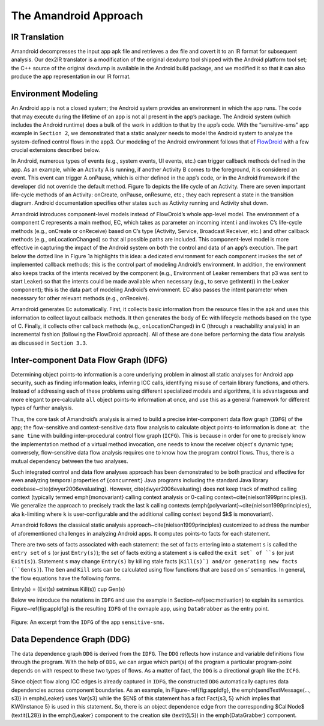 .. _approach:

The Amandroid Approach
#########################

.. _IR-tran:

IR Translation
====================

Amandroid decompresses the input app apk file and retrieves a dex file and covert it to an IR format for subsequent analysis. Our dex2IR translator is a modification of the original dexdump tool shipped with the Android platform tool set; the C++ source of the original dexdump is available in the Android build package, and we modified it so that it can also produce the app representation in our IR format.

.. _env-model:

Environment Modeling
====================

An Android app is not a closed system; the Android system provides an environment in which the app runs. The code that may execute during the lifetime of an app is not all present in the app’s package. The Android system (which includes the Android runtime) does a bulk of the work in addition to that by the app’s code. With the “sensitive-sms” app example in ``Section 2``, we demonstrated that a static analyzer needs to model the Android system to analyze the system-defined control flows in the app3. Our modeling of the Android environment follows that of `FlowDroid <http://sseblog.ec-spride.de/tools/flowdroid/>`_ with a few crucial extensions described below.
In Android, numerous types of events (e.g., system events, UI events, etc.) can trigger callback methods defined in the app. As an example, while an Activity A is running, if another Activity B comes to the foreground, it is considered an event. This event can trigger A.onPause, which is either defined in the app’s code, or in the Android framework if the developer did not override the default method. Figure 1b depicts the life cycle of an Activity. There are seven important life-cycle methods of an Activity: onCreate, onPause, onResume, etc.; they each represent a state in the transition diagram. Android documentation specifies other states such as Activity running and Activity shut down.
Amandroid introduces component-level models instead of FlowDroid’s whole app-level model. The environment of a component C represents a main method, EC, which takes as parameter an incoming intent i and invokes C’s life-cycle methods (e.g., onCreate or onReceive) based on C’s type (Activity, Service, Broadcast Receiver, etc.) and other callback methods (e.g., onLocationChanged) so that all possible paths are included. This component-level model is more effective in capturing the impact of the Android system on both the control and data of an app’s execution. The part below the dotted line in Figure 1a highlights this idea: a dedicated environment for each component invokes the set of implemented callback methods; this is the control part of modeling Android’s environment. In addition, the environment also keeps tracks of the intents received by the component (e.g., Environment of Leaker remembers that p3 was sent to start Leaker) so that the intents could be made available when necessary (e.g., to serve getIntent() in the Leaker component); this is the data part of modeling Android’s environment. EC also passes the intent parameter when necessary for other relevant methods (e.g., onReceive).Amandroid generates Ec automatically. First, it collects basic information from the resource files in the apk and uses this information to collect layout callback methods. It then generates the body of Ec with lifecycle methods based on the type of C. Finally, it collects other callback methods (e.g., onLocationChanged) in C (through a reachability analysis) in an incremental fashion (following the FlowDroid approach). All of these are done before performing the data flow analysis as discussed in ``Section 3.3``.

.. _IDFG:

Inter-component Data Flow Graph (IDFG)
====================

Determining object points-to information is a core underlying problem in almost
all static analyses for Android app security, such as finding information
leaks, inferring ICC calls, identifying misuse of certain library functions, and
others. Instead of addressing each of these problems using different specialized
models and algorithms, it is advantageous and more elegant to pre-calculate ``all``
object points-to information at once, and use this as a general framework for
different types of further analysis.

Thus, the core task of Amandroid’s analysis is aimed to build a precise
inter-component  data flow graph (``IDFG``) of the app; the flow-sensitive and
context-sensitive data flow analysis to calculate object points-to information
is done ``at the same time`` with building inter-procedural control flow graph
(``ICFG``). This is because in order for one to precisely know the implementation
method of a virtual method invocation, one needs to know the receiver object's
dynamic type; conversely, flow-sensitive data flow analysis requires one to know
how the program control flows. Thus, there is a mutual dependency between the
two analyses. 

Such integrated control and data flow analyses approach has been demonstrated to
be both practical and effective for even analyzing temporal properties of
{``concurrent``} Java programs including the standard Java library
codebase~\cite{dwyer2006evaluating}. However, \cite{dwyer2006evaluating} does
not keep track of method calling context (typically termed \emph{monovariant}
calling context analysis or 0-calling context~\cite{nielson1999principles}).
We generalize the approach to precisely track the last ``k`` calling contexts
(\emph{polyvariant}~\cite{nielson1999principles}, \aka ``k``-limiting where ``k``
is user-configurable and the additional calling context beyond $k$ is monovariant).

Amandroid follows the classical static analysis
approach~\cite{nielson1999principles} customized to address the number of
aforementioned challenges in analyzing Android apps.
It computes points-to facts for each statement.

There are two sets of facts associated with each statement: the set of facts
entering into a statement ``s`` is called the ``entry set`` of ``s`` (or just
``Entry(s)``); the set of facts exiting a statement ``s`` is called the 
``exit set` of ``s`` (or just ``Exit(s)``).
Statement ``s`` may change ``Entry(s)`` by killing stale facts (``Kill(s)`) and/or
generating new facts (``Gen(s)``).
The ``Gen`` and ``Kill`` sets can be calculated using flow functions that are
based on ``s``’ semantics. In general, the flow equations have the 
following forms.

Entry(s) = (Exit(s) \setminus Kill(s)) \cup Gen(s)

Below we introduce the notations in ``IDFG`` and
use the example in Section~\ref{sec:motivation} to explain its semantics.
Figure~\ref{fig:appIdfg} is the resulting 
``IDFG`` of the exmaple app, using ``DataGrabber`` as the entry point.

.. figure:: _static/idfg.png
   :height: 300px
   :width: 800 px
   :alt: alternate text
   :align: center

   Figure: An excerpt from the ``IDFG`` of the app ``sensitive-sms``.




.. _DDG:

Data Dependence Graph (DDG)
====================

The data dependence graph ``DDG`` is derived from the ``IDFG``. The ``DDG``
reflects how instance and variable definitions flow through the
program. With the help of ``DDG``, we can argue which part(s) of the program a
particular program-point depends on with respect to these two types of flows. As
a matter of fact, the ``DDG`` is a directional graph like the ``ICFG``. 

Since object flow along ICC edges is already captured in ``IDFG``, the constructed ``DDG``
automatically captures data dependencies across component boundaries.
As an example, in Figure~\ref{fig:appIdfg}, the 
\emph{sendTextMessage(..., s3)} in \emph{Leaker} uses \Var{s3}
while the $\EN$ of this statement has a fact \Fact{s3, 5} which implies that 
\KW{Instance 5} is used in this statement. 
So, there is an object dependence edge from the corresponding $\CallNode$ (\textit{L28}) in
the \emph{Leaker} component to the
creation site (\textit{L5}) in the \emph{DataGrabber} component.
